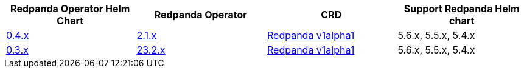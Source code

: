 |===
| Redpanda Operator Helm Chart | Redpanda Operator|CRD|Support Redpanda Helm chart

| link:https://github.com/redpanda-data/helm-charts/releases/operator-0.4.6[0.4.x]
| link:https://github.com/redpanda-data/redpanda-operator/releases[2.1.x]
|xref:reference:kubernetes-crd-index.adoc[Redpanda v1alpha1]
|5.6.x, 5.5.x, 5.4.x

| link:https://github.com/redpanda-data/helm-charts/releases/operator-0.3.26[0.3.x]
| link:https://github.com/redpanda-data/redpanda-operator/releases[23.2.x]
|xref:reference:kubernetes-crd-index.adoc[Redpanda v1alpha1]
|5.6.x, 5.5.x, 5.4.x

|===